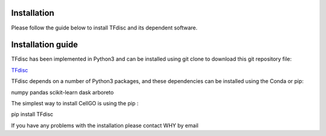 Installation
========================

Please follow the guide below to install TFdisc and its dependent software.

Installation guide
========================

TFdisc has been implemented in Python3 and can be installed using git clone to download this git repository file:

`TFdisc <https://github.com/ocean-debug/TFdisc>`_

TFdisc depends on a number of Python3 packages, and these dependencies can be installed using the Conda or pip:

numpy pandas scikit-learn dask arboreto

The simplest way to install CellGO is using the pip :

pip install TFdisc


If you have any problems with the installation please contact WHY by email

